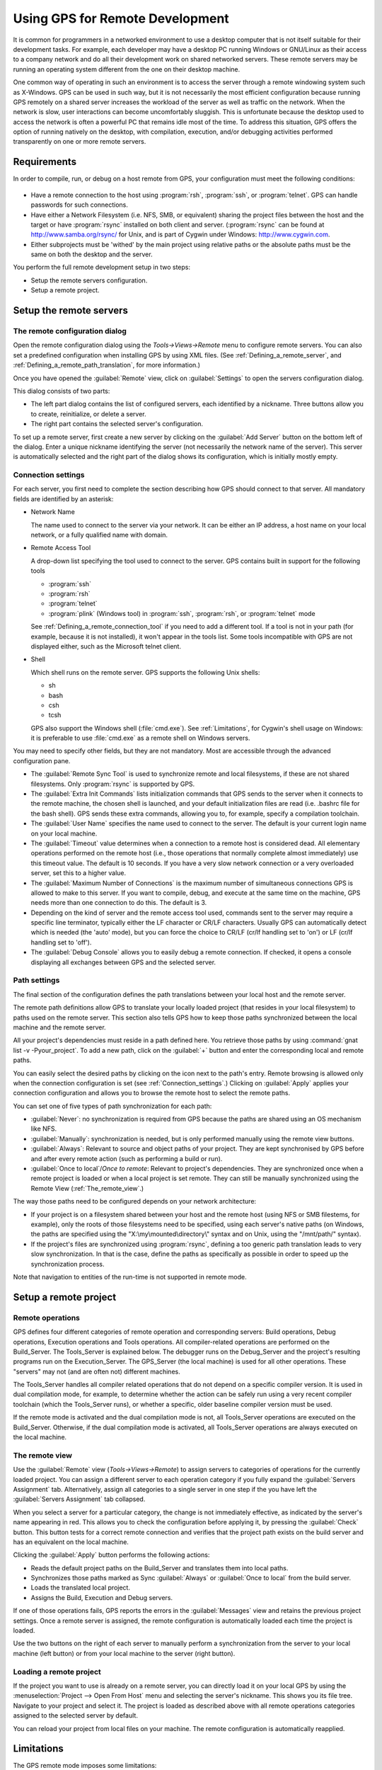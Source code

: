 .. _Using_GPS_for_Remote_Development:

********************************
Using GPS for Remote Development
********************************

.. index:: remote
.. index:: network
.. index:: client/server

It is common for programmers in a networked environment to use a desktop
computer that is not itself suitable for their development tasks. For
example, each developer may have a desktop PC running Windows or GNU/Linux
as their access to a company network and do all their development work on
shared networked servers. These remote servers may be running an operating
system different from the one on their desktop machine.

One common way of operating in such an environment is to access the server
through a remote windowing system such as X-Windows. GPS can be used in
such way, but it is not necessarily the most efficient configuration because
running GPS remotely on a shared server increases the workload of the
server as well as traffic on the network. When the network is slow, user
interactions can become uncomfortably sluggish. This is unfortunate because
the desktop used to access the network is often a powerful PC that remains
idle most of the time. To address this situation, GPS offers the option of
running natively on the desktop, with compilation, execution, and/or
debugging activities performed transparently on one or more remote servers.

.. _Requirements:

Requirements
============

In order to compile, run, or debug on a host remote from GPS, your
configuration must meet the following conditions:

  .. index:: password

* Have a remote connection to the host using :program:`rsh`, :program:`ssh`,
  or :program:`telnet`.  GPS can handle passwords for such connections.

* Have either a Network Filesystem (i.e. NFS, SMB, or equivalent) sharing
  the project files between the host and the target or have
  :program:`rsync` installed on both client and server.  (:program:`rsync`
  can be found at `http://www.samba.org/rsync/
  <http://www.samba.org/rsync/>`_ for Unix, and is part of Cygwin under
  Windows: `http://www.cygwin.com <http://www.cygwin.com>`_.

* Either subprojects must be 'withed' by the main project using relative
  paths or the absolute paths must be the same on both the desktop and the
  server.

You perform the full remote development setup in two steps:

* Setup the remote servers configuration.
* Setup a remote project.

.. _Setup_the_remote_servers:

Setup the remote servers
========================

.. _The_remote_configuration_dialog:

The remote configuration dialog
-------------------------------

Open the remote configuration dialog using the `Tools->Views->Remote` menu
to configure remote servers. You can also set a predefined configuration
when installing GPS by using XML files. (See :ref:`Defining_a_remote_server`,
and :ref:`Defining_a_remote_path_translation`, for more information.)


.. index:: screen shot
.. image:: remote-view.jpg

Once you have opened the :guilabel:`Remote` view, click on
:guilabel:`Settings` to open the servers configuration dialog.

.. index:: screen shot
.. image:: servers-configuration.jpg

This dialog consists of two parts:

* The left part dialog contains the list of configured servers, each
  identified by a nickname. Three buttons allow you to create, reinitialize,
  or delete a server.

* The right part contains the selected server's configuration.

To set up a remote server, first create a new server by clicking on the
:guilabel:`Add Server` button on the bottom left of the dialog. Enter a
unique nickname identifying the server (not necessarily the network name of
the server).  This server is automatically selected and the right part of
the dialog shows its configuration, which is initially mostly empty.

.. _Connection_settings:

Connection settings
-------------------

For each server, you first need to complete the section describing how GPS
should connect to that server.  All mandatory fields are identified by an
asterisk:

* Network Name

  The name used to connect to the server via your network.  It can be
  either an IP address, a host name on your local network, or a fully
  qualified name with domain.

* Remote Access Tool

  A drop-down list specifying the tool used to connect to the server.  GPS
  contains built in support for the following tools

  * :program:`ssh`
  * :program:`rsh`
  * :program:`telnet`
  * :program:`plink` (Windows tool) in :program:`ssh`, :program:`rsh`,
    or :program:`telnet` mode

  See :ref:`Defining_a_remote_connection_tool` if you need to add a
  different tool.  If a tool is not in your path (for example, because it
  is not installed), it won't appear in the tools list. Some tools
  incompatible with GPS are not displayed either, such as the Microsoft
  telnet client.

* Shell

  Which shell runs on the remote server.  GPS supports the following Unix
  shells:

  * sh
  * bash
  * csh
  * tcsh

  GPS also support the Windows shell (:file:`cmd.exe`). See
  :ref:`Limitations`, for Cygwin's shell usage on Windows: it is preferable
  to use :file:`cmd.exe` as a remote shell on Windows servers.

You may need to specify other fields, but they are not mandatory. Most are
accessible through the advanced configuration pane.

* The :guilabel:`Remote Sync Tool` is used to synchronize remote and local
  filesystems, if these are not shared filesystems. Only :program:`rsync` is
  supported by GPS.

* The :guilabel:`Extra Init Commands` lists initialization commands that
  GPS sends to the server when it connects to the remote machine, the
  chosen shell is launched, and your default initialization files are read
  (i.e.  .bashrc file for the bash shell).  GPS sends these extra commands,
  allowing you to, for example, specify a compilation toolchain.

* The :guilabel:`User Name` specifies the name used to connect to the
  server.  The default is your current login name on your local machine.

* The :guilabel:`Timeout` value determines when a connection to a remote
  host is considered dead. All elementary operations performed on the
  remote host (i.e., those operations that normally complete almost
  immediately) use this timeout value.  The default is 10 seconds. If you
  have a very slow network connection or a very overloaded server, set this
  to a higher value.

* The :guilabel:`Maximum Number of Connections` is the maximum number of
  simultaneous connections GPS is allowed to make to this server. If you
  want to compile, debug, and execute at the same time on the machine, GPS
  needs more than one connection to do this. The default is 3.

* Depending on the kind of server and the remote access tool used, commands
  sent to the server may require a specific line terminator, typically
  either the LF character or CR/LF characters. Usually GPS can
  automatically detect which is needed (the 'auto' mode), but you can force the
  choice to CR/LF (cr/lf handling set to 'on') or LF (cr/lf handling set to
  'off').

* The :guilabel:`Debug Console` allows you to easily debug a remote
  connection. If checked, it opens a console displaying all exchanges
  between GPS and the selected server.

.. _Path_settings:

Path settings
-------------

The final section of the configuration defines the path translations
between your local host and the remote server.

The remote path definitions allow GPS to translate your locally loaded
project (that resides in your local filesystem) to paths used on the remote
server. This section also tells GPS how to keep those paths synchronized
between the local machine and the remote server.

All your project's dependencies must reside in a path defined here.  You
retrieve those paths by using :command:`gnat list -v -Pyour_project`.
To add a new path, click on the :guilabel:`+` button and enter the
corresponding local and remote paths.

You can easily select the desired paths by clicking on the icon next to the
path's entry. Remote browsing is allowed only when the connection
configuration is set (see :ref:`Connection_settings`.) Clicking on
:guilabel:`Apply` applies your connection configuration and allows you to
browse the remote host to select the remote paths.

You can set one of five types of path synchronization for each path:

* :guilabel:`Never`: no synchronization is required from GPS because the paths
  are shared using an OS mechanism like NFS.
* :guilabel:`Manually`: synchronization is needed, but is only performed
  manually using the remote view buttons.
* :guilabel:`Always`: Relevant to source and object paths of your project.
  They are kept synchronised by GPS before and after every remote action (such
  as performing a build or run).
* :guilabel:`Once to local`/`Once to remote`: Relevant to project's
  dependencies. They are synchronized once when a remote project is
  loaded or when a local project is set remote. They can still be
  manually synchronized using the Remote View (:ref:`The_remote_view`.)

The way those paths need to be configured depends on your network architecture:

* If your project is on a filesystem shared between your host and the
  remote host (using NFS or SMB filestems, for example), only the roots of
  those filesystems need to be specified, using each server's native paths
  (on Windows, the paths are specified using the
  "X:\\my\\mounted\\directory\\" syntax and on Unix, using the "/mnt/path/" 
  syntax).

* If the project's files are synchronized using :program:`rsync`, defining
  a too generic path translation leads to very slow synchronization. In
  that is the case, define the paths as specifically as possible in order to speed
  up the synchronization process.

Note that navigation to entities of the run-time is not supported in
remote mode.

.. _Setup_a_remote_project:

Setup a remote project
======================

.. index:: remote project

.. _Remote_operations:

Remote operations
-----------------

GPS defines four different categories of remote operation and corresponding
servers: Build operations, Debug operations, Execution operations and Tools
operations. All compiler-related operations are performed on the
Build_Server. The Tools_Server is explained below. The debugger runs on the
Debug_Server and the project's resulting programs run on the
Execution_Server. The GPS_Server (the local machine) is used for all other
operations.  These "servers" may not (and are often not) different
machines.

The Tools_Server handles all compiler related operations that do not depend
on a specific compiler version. It is used in dual compilation mode, for
example, to determine whether the action can be safely run using a very
recent compiler toolchain (which the Tools_Server runs), or whether a
specific, older baseline compiler version must be used.

If the remote mode is activated and the dual compilation mode is not, all
Tools_Server operations are executed on the Build_Server. Otherwise, if the
dual compilation mode is activated, all Tools_Server operations are always
executed on the local machine.

.. _The_remote_view:

The remote view
---------------

Use the :guilabel:`Remote` view (`Tools->Views->Remote`) to assign servers
to categories of operations for the currently loaded project.  You can
assign a different server to each operation category if you fully expand
the :guilabel:`Servers Assignment` tab. Alternatively, assign all
categories to a single server in one step if the you have left the
:guilabel:`Servers Assignment` tab collapsed.

.. index:: screen shot
.. image:: remote-view-full.jpg

When you select a server for a particular category, the change is not
immediately effective, as indicated by the server's name appearing in
red. This allows you to check the configuration before applying it, by
pressing the :guilabel:`Check` button. This button tests for a correct 
remote connection and verifies that the project path exists on the build 
server and has an equivalent on the local machine.

Clicking the :guilabel:`Apply` button performs the following actions:

* Reads the default project paths on the Build_Server and translates them
  into local paths.
* Synchronizes those paths marked as Sync :guilabel:`Always` or
  :guilabel:`Once to local` from the build server.
* Loads the translated local project.
* Assigns the Build, Execution and Debug servers.

If one of those operations fails, GPS reports the errors in the
:guilabel:`Messages` view and retains the previous project settings.  Once
a remote server is assigned, the remote configuration is automatically
loaded each time the project is loaded.

Use the two buttons on the right of each server to manually perform a
synchronization from the server to your local machine (left button) or from
your local machine to the server (right button).

.. _Loading_a_remote_project:

Loading a remote project
------------------------

If the project you want to use is already on a remote server, you can
directly load it on your local GPS by using the :menuselection:`Project -->
Open From Host` menu and selecting the server's nickname. This shows you
its file tree.  Navigate to your project and select it. The project is
loaded as described above with all remote operations categories assigned to
the selected server by default.

You can reload your project from local files on your machine. The remote
configuration is automatically reapplied.

.. _Limitations:

Limitations
===========

The GPS remote mode imposes some limitations:

* Execution: you cannot use an external terminal to remotely execute your
  application. The :guilabel:`Use external terminal` checkbox of the run
  dialog has no effect if the program is run remotely.

* Debugging: you cannot use a separate execution window. The :guilabel:`Use
  separate execution window` option is ignored for remote debugging
  sessions.

* Cygwin on remote host: the GNAT compilation toolchain does not understand
  Cygwin's mounted directories.  To use GPS with a remote Windows server
  using Cygwin's :program:`bash`, you must use directories that are the
  same on Windows and Cygwin (absolute paths). For example, a project using
  "C:\\my_project" is accepted if Cygwin's path is :file:`/my_project`, but
  not if :file:`/cygdrive/c/my_project` is specified.

  Even if you use Cygwin's :program:`sshd` on such a server, you can still
  access it using :file:`cmd.exe` (:ref:`Connection_settings`.)
